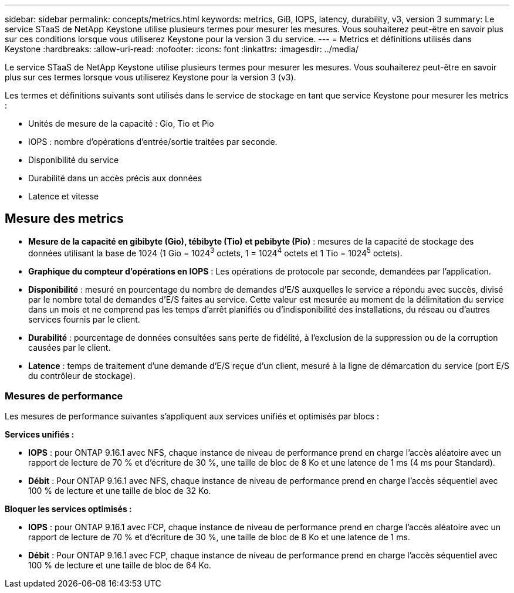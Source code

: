 ---
sidebar: sidebar 
permalink: concepts/metrics.html 
keywords: metrics, GiB, IOPS, latency, durability, v3, version 3 
summary: Le service STaaS de NetApp Keystone utilise plusieurs termes pour mesurer les mesures. Vous souhaiterez peut-être en savoir plus sur ces conditions lorsque vous utiliserez Keystone pour la version 3 du service. 
---
= Metrics et définitions utilisés dans Keystone
:hardbreaks:
:allow-uri-read: 
:nofooter: 
:icons: font
:linkattrs: 
:imagesdir: ../media/


[role="lead"]
Le service STaaS de NetApp Keystone utilise plusieurs termes pour mesurer les mesures. Vous souhaiterez peut-être en savoir plus sur ces termes lorsque vous utiliserez Keystone pour la version 3 (v3).

Les termes et définitions suivants sont utilisés dans le service de stockage en tant que service Keystone pour mesurer les metrics :

* Unités de mesure de la capacité : Gio, Tio et Pio
* IOPS : nombre d'opérations d'entrée/sortie traitées par seconde.
* Disponibilité du service
* Durabilité dans un accès précis aux données
* Latence et vitesse




== Mesure des metrics

* *Mesure de la capacité en gibibyte (Gio), tébibyte (Tio) et pebibyte (Pio)* : mesures de la capacité de stockage des données utilisant la base de 1024 (1 Gio = 1024^3^ octets, 1 = 1024^4^ octets et 1 Tio = 1024^5^ octets).
* *Graphique du compteur d'opérations en IOPS* : Les opérations de protocole par seconde, demandées par l'application.
* *Disponibilité* : mesuré en pourcentage du nombre de demandes d'E/S auxquelles le service a répondu avec succès, divisé par le nombre total de demandes d'E/S faites au service. Cette valeur est mesurée au moment de la délimitation du service dans un mois et ne comprend pas les temps d'arrêt planifiés ou d'indisponibilité des installations, du réseau ou d'autres services fournis par le client.
* *Durabilité* : pourcentage de données consultées sans perte de fidélité, à l'exclusion de la suppression ou de la corruption causées par le client.
* *Latence* : temps de traitement d'une demande d'E/S reçue d'un client, mesuré à la ligne de démarcation du service (port E/S du contrôleur de stockage).




=== Mesures de performance

Les mesures de performance suivantes s'appliquent aux services unifiés et optimisés par blocs :

*Services unifiés :*

* *IOPS* : pour ONTAP 9.16.1 avec NFS, chaque instance de niveau de performance prend en charge l'accès aléatoire avec un rapport de lecture de 70 % et d'écriture de 30 %, une taille de bloc de 8 Ko et une latence de 1 ms (4 ms pour Standard).
* *Débit* : Pour ONTAP 9.16.1 avec NFS, chaque instance de niveau de performance prend en charge l'accès séquentiel avec 100 % de lecture et une taille de bloc de 32 Ko.


*Bloquer les services optimisés :*

* *IOPS* : pour ONTAP 9.16.1 avec FCP, chaque instance de niveau de performance prend en charge l'accès aléatoire avec un rapport de lecture de 70 % et d'écriture de 30 %, une taille de bloc de 8 Ko et une latence de 1 ms.
* *Débit* : Pour ONTAP 9.16.1 avec FCP, chaque instance de niveau de performance prend en charge l'accès séquentiel avec 100 % de lecture et une taille de bloc de 64 Ko.

